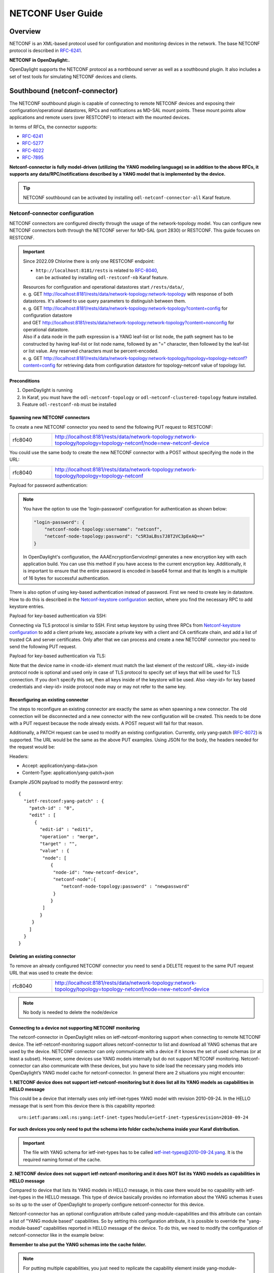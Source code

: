 .. _netconf-user-guide:

.. |ss| raw:: html

   <strike>

.. |se| raw:: html

   </strike>

NETCONF User Guide
==================

Overview
--------

NETCONF is an XML-based protocol used for configuration and monitoring
devices in the network. The base NETCONF protocol is described in
`RFC-6241 <https://www.rfc-editor.org/rfc/rfc6241>`__.

**NETCONF in OpenDaylight:.**

OpenDaylight supports the NETCONF protocol as a northbound server as
well as a southbound plugin. It also includes a set of test tools for
simulating NETCONF devices and clients.

Southbound (netconf-connector)
------------------------------

The NETCONF southbound plugin is capable of connecting to remote NETCONF
devices and exposing their configuration/operational datastores, RPCs
and notifications as MD-SAL mount points. These mount points allow
applications and remote users (over RESTCONF) to interact with the
mounted devices.

In terms of RFCs, the connector supports:

-  `RFC-6241 <https://www.rfc-editor.org/rfc/rfc6241>`__

-  `RFC-5277 <https://www.rfc-editor.org/rfc/rfc5277>`__

-  `RFC-6022 <https://www.rfc-editor.org/rfc/rfc6022>`__

-  `RFC-7895 <https://www.rfc-editor.org/rfc/rfc7895>`__

**Netconf-connector is fully model-driven (utilizing the YANG modeling
language) so in addition to the above RFCs, it supports any
data/RPC/notifications described by a YANG model that is implemented by
the device.**

.. tip::

    NETCONF southbound can be activated by installing
    ``odl-netconf-connector-all`` Karaf feature.

.. _netconf-connector:

Netconf-connector configuration
~~~~~~~~~~~~~~~~~~~~~~~~~~~~~~~

NETCONF connectors are configured directly through the usage of the
network-topology model. You can configure new NETCONF connectors both
through the NETCONF server for MD-SAL (port 2830) or RESTCONF. This guide
focuses on RESTCONF.

.. important::

    Since 2022.09 Chlorine there is only one RESTCONF endpoint:

    - | ``http://localhost:8181/rests`` is related to `RFC-8040 <https://www.rfc-editor.org/rfc/rfc8040>`__,
      | can be activated by installing ``odl-restconf-nb``
       Karaf feature.

    | Resources for configuration and operational datastores start
     ``/rests/data/``,
    | e. g. GET
     http://localhost:8181/rests/data/network-topology:network-topology
     with response of both datastores. It's allowed to use query
     parameters to distinguish between them.
    | e. g. GET
     http://localhost:8181/rests/data/network-topology:network-topology?content=config
     for configuration datastore
    | and GET
     http://localhost:8181/rests/data/network-topology:network-topology?content=nonconfig
     for operational datastore.

    | Also if a data node in the path expression is a YANG leaf-list or list
     node, the path segment has to be constructed by having leaf-list or
     list node name, followed by an "=" character, then followed by the
     leaf-list or list value. Any reserved characters must be
     percent-encoded.
    | e. g. GET
     http://localhost:8181/rests/data/network-topology:network-topology/topology=topology-netconf?content=config
     for retrieving data from configuration datastore for
     topology-netconf value of topology list.

Preconditions
^^^^^^^^^^^^^

1. OpenDaylight is running

2. In Karaf, you must have the ``odl-netconf-topology`` or
   ``odl-netconf-clustered-topology`` feature installed.

3. Feature ``odl-restconf-nb`` must be installed

Spawning new NETCONF connectors
^^^^^^^^^^^^^^^^^^^^^^^^^^^^^^^

To create a new NETCONF connector you need to send the following PUT request
to RESTCONF:

.. list-table::
   :widths: 1 5

   * - rfc8040
     - http://localhost:8181/rests/data/network-topology:network-topology/topology=topology-netconf/node=new-netconf-device

You could use the same body to create the new  NETCONF connector with a POST
without specifying the node in the URL:

.. list-table::
   :widths: 1 5

   * - rfc8040
     - http://localhost:8181/rests/data/network-topology:network-topology/topology=topology-netconf

Payload for password authentication:

.. tabs::

   .. tab:: XML

      **Content-type:** ``application/xml``

      **Accept:** ``application/xml``

      **Authentication:** ``admin:admin``

      .. code-block:: xml

         <node xmlns="urn:TBD:params:xml:ns:yang:network-topology">
           <node-id>new-netconf-device</node-id>
             <netconf-node xmlns="urn:opendaylight:netconf-node-topology">
             <host xmlns="urn:opendaylight:netconf-node-topology">127.0.0.1</host>
             <port xmlns="urn:opendaylight:netconf-node-topology">17830</port>
             <login-password-unencrypted xmlns="urn:opendaylight:netconf-node-topology">
               <username xmlns="urn:opendaylight:netconf-node-topology">admin</username>
               <password xmlns="urn:opendaylight:netconf-node-topology">admin</password>
             </login-password-unencrypted>
             <tcp-only xmlns="urn:opendaylight:netconf-node-topology">false</tcp-only>
             <!-- non-mandatory fields with default values, you can safely remove these if you do not wish to override any of these values-->
             <reconnect-on-changed-schema xmlns="urn:opendaylight:netconf-node-topology">false</reconnect-on-changed-schema>
             <connection-timeout-millis xmlns="urn:opendaylight:netconf-node-topology">20000</connection-timeout-millis>
             <max-connection-attempts xmlns="urn:opendaylight:netconf-node-topology">0</max-connection-attempts>
             <min-backoff-millis xmlns="urn:opendaylight:netconf-node-topology">2000</min-backoff-millis>
             <max-backoff-millis xmlns="urn:opendaylight:netconf-node-topology">1800000</max-backoff-millis>
             <backoff-multiplier xmlns="urn:opendaylight:netconf-node-topology">1.5</backoff-multiplier>
             <!-- keepalive-delay set to 0 turns off keepalives-->
             <keepalive-delay xmlns="urn:opendaylight:netconf-node-topology">120</keepalive-delay>
           </netconf-node>
         </node>

   .. tab:: JSON

      **Content-type:** ``application/json``

      **Accept:** ``application/json``

      **Authentication:** ``admin:admin``

      .. code-block:: json

         {
             "node": [
                 {
                     "node-id": "new-netconf-device",
                     "netconf-node":{
                         "netconf-node-topology:port": 17830,
                         "netconf-node-topology:reconnect-on-changed-schema": false,
                         "netconf-node-topology:connection-timeout-millis": 20000,
                         "netconf-node-topology:tcp-only": false,
                         "netconf-node-topology:max-connection-attempts": 0,
                         "netconf-node-topology:login-password-unencrypted": {
                            "netconf-node-topology:username": "admin",
                            "netconf-node-topology:password": "admin"
                         },
                         "netconf-node-topology:host": "127.0.0.1",
                         "netconf-node-topology:min-backoff-millis": 2000,
                         "netconf-node-topology:max-backoff-millis": 1800000,
                         "netconf-node-topology:backoff-multiplier": 1.5,
                         "netconf-node-topology:keepalive-delay": 120
                     }
                 }
             ]
         }

.. note::

    You have the option to use the 'login-password' configuration for authentication as shown below:

    .. code-block:: json

        "login-password": {
            "netconf-node-topology:username": "netconf",
            "netconf-node-topology:password": "c5R3aLBss7J8T2VC3pEeAQ=="
        }

    In OpenDaylight's configuration, the AAAEncryptionServiceImpl generates a new encryption key with
    each application build. You can use this method if you have access to the current encryption key.
    Additionally, it is important to ensure that the entire password is encoded in base64 format and
    that its length is a multiple of 16 bytes for successful authentication.

There is also option of using key-based authentication instead
of password. First we need to create key in datastore. How to do
this is described in the `Netconf-keystore configuration`_ section,
where you find the necessary RPC to add keystore entries.

Payload for key-based authentication via SSH:

.. tabs::

   .. tab:: XML

      **Content-type:** ``application/xml``

      **Accept:** ``application/xml``

      **Authentication:** ``admin:admin``

      .. code-block:: xml

         <node xmlns="urn:TBD:params:xml:ns:yang:network-topology">
           <node-id>new-netconf-device</node-id>
           <netconf-node xmlns="urn:opendaylight:netconf-node-topology">
             <host xmlns="urn:opendaylight:netconf-node-topology">127.0.0.1</host>
             <port xmlns="urn:opendaylight:netconf-node-topology">17830</port>
             <key-based xmlns="urn:opendaylight:netconf-node-topology">
               <username xmlns="urn:opendaylight:netconf-node-topology">admin</username>
               <key-id xmlns="urn:opendaylight:netconf-node-topology">key-id</password>
             </key-based>
             <tcp-only xmlns="urn:opendaylight:netconf-node-topology">false</tcp-only>
             <!-- non-mandatory fields with default values, you can safely remove these if you do not wish to override any of these values-->
             <reconnect-on-changed-schema xmlns="urn:opendaylight:netconf-node-topology">false</reconnect-on-changed-schema>
             <connection-timeout-millis xmlns="urn:opendaylight:netconf-node-topology">20000</connection-timeout-millis>
             <max-connection-attempts xmlns="urn:opendaylight:netconf-node-topology">0</max-connection-attempts>
             <min-backoff-millis xmlns="urn:opendaylight:netconf-node-topology">2000</min-backoff-millis>
             <max-backoff-millis xmlns="urn:opendaylight:netconf-node-topology">1800000</max-backoff-millis>
             <backoff-multiplier xmlns="urn:opendaylight:netconf-node-topology">1.5</backoff-multiplier>
             <!-- keepalive-delay set to 0 turns off keepalives-->
             <keepalive-delay xmlns="urn:opendaylight:netconf-node-topology">120</keepalive-delay>
           </netconf-node>
         </node>

   .. tab:: JSON

      **Content-type:** ``application/json``

      **Accept:** ``application/json``

      **Authentication:** ``admin:admin``

      .. code-block:: json

         {
             "node": [
                 {
                     "node-id": "new-netconf-device",
                     "netconf-node":{
                         "netconf-node-topology:port": 17830,
                         "netconf-node-topology:reconnect-on-changed-schema": false,
                         "netconf-node-topology:connection-timeout-millis": 20000,
                         "netconf-node-topology:tcp-only": false,
                         "netconf-node-topology:max-connection-attempts": 0,
                         "netconf-node-topology:key-based": {
                            "netconf-node-topology:username": "admin",
                            "netconf-node-topology:key-id": "key-id"
                         },
                         "netconf-node-topology:host": "127.0.0.1",
                         "netconf-node-topology:min-backoff-millis": 2000,
                         "netconf-node-topology:max-backoff-millis": 1800000,
                         "netconf-node-topology:backoff-multiplier": 1.5,
                         "netconf-node-topology:keepalive-delay": 120
                     }
                 }
             ]
         }

Connecting via TLS protocol is similar to SSH. First setup keystore
by using three RPCs from `Netconf-keystore configuration`_
to add a client private key, associate a private key with a client and CA
certificate chain, and add a list of trusted CA and server certificates.
Only after that we can process and create a new NETCONF connector you need
to send the following PUT request.

Payload for key-based authentication via TLS:

.. tabs::

   .. tab:: XML

      **Content-type:** ``application/xml``

      **Accept:** ``application/xml``

      **Authentication:** ``admin:admin``

      .. code-block:: xml

         <node xmlns="urn:TBD:params:xml:ns:yang:network-topology">
           <node-id>new-netconf-device</node-id>
           <netconf-node xmlns="urn:opendaylight:netconf-node-topology">
             <host xmlns="urn:opendaylight:netconf-node-topology">127.0.0.1</host>
             <port xmlns="urn:opendaylight:netconf-node-topology">17830</port>
             <key-based xmlns="urn:opendaylight:netconf-node-topology">
               <username xmlns="urn:opendaylight:netconf-node-topology">admin</username>
               <key-id xmlns="urn:opendaylight:netconf-node-topology">key-id</key-id>
             </key-based>
             <tcp-only xmlns="urn:opendaylight:netconf-node-topology">false</tcp-only>
             <!-- non-mandatory fields with default values, you can safely remove these if you do not wish to override any of these values-->
             <reconnect-on-changed-schema xmlns="urn:opendaylight:netconf-node-topology">false</reconnect-on-changed-schema>
             <connection-timeout-millis xmlns="urn:opendaylight:netconf-node-topology">20000</connection-timeout-millis>
             <max-connection-attempts xmlns="urn:opendaylight:netconf-node-topology">0</max-connection-attempts>
             <min-backoff-millis xmlns="urn:opendaylight:netconf-node-topology">2000</min-backoff-millis>
             <max-backoff-millis xmlns="urn:opendaylight:netconf-node-topology">1800000</max-backoff-millis>
             <backoff-multiplier xmlns="urn:opendaylight:netconf-node-topology">1.5</backoff-multiplier>
             <!-- keepalive-delay set to 0 turns off keepalives-->
             <keepalive-delay xmlns="urn:opendaylight:netconf-node-topology">120</keepalive-delay>
             <protocol xmlns="urn:opendaylight:netconf-node-topology">
               <name xmlns="urn:opendaylight:netconf-node-topology">TLS</name>
               <key-id xmlns="urn:opendaylight:netconf-node-topology">key-id1</key-id>
               <key-id xmlns="urn:opendaylight:netconf-node-topology">key-id2</key-id>
             </protocol>
           </netconf-node>
         </node>

   .. tab:: JSON

      **Content-type:** ``application/json``

      **Accept:** ``application/json``

      **Authentication:** ``admin:admin``

      .. code-block:: json

         {
             "node": [
                 {
                     "node-id": "new-netconf-device",
                     "netconf-node":{
                         "netconf-node-topology:port": 17830,
                         "netconf-node-topology:reconnect-on-changed-schema": false,
                         "netconf-node-topology:connection-timeout-millis": 20000,
                         "netconf-node-topology:tcp-only": false,
                         "netconf-node-topology:max-connection-attempts": 0,
                         "netconf-node-topology:key-based": {
                            "netconf-node-topology:username": "admin",
                            "netconf-node-topology:key-id": "key-id"
                         },
                         "netconf-node-topology:host": "127.0.0.1",
                         "netconf-node-topology:min-backoff-millis": 2000,
                         "netconf-node-topology:max-backoff-millis": 1800000,
                         "netconf-node-topology:backoff-multiplier": 1.5,
                         "netconf-node-topology:keepalive-delay": 120,
                         "protocol": {
                            "name": "TLS",
                            "key-id": ["key-id1", "key-id2"]
                         }
                     }
                 }
             ]
         }


Note that the device name in <node-id> element must match the last
element of the restconf URL. <key-id> inside protocol node is optional and
used only in case of TLS protocol to specify set of keys that will be used
for TLS connection. If you don't specify this set, then all keys inside of
the keystore will be used. Also <key-id> for key based credentials and
<key-id> inside protocol node may or may not refer to the same key.

Reconfiguring an existing connector
^^^^^^^^^^^^^^^^^^^^^^^^^^^^^^^^^^^

The steps to reconfigure an existing connector are exactly the same as
when spawning a new connector. The old connection will be disconnected
and a new connector with the new configuration will be created. This needs
to be done with a PUT request because the node already exists. A POST
request will fail for that reason.

Additionally, a PATCH request can be used to modify an existing
configuration. Currently, only yang-patch (`RFC-8072 <https://www.rfc-editor.org/rfc/rfc8072>`__)
is supported. The URL would be the same as the above PUT examples.
Using JSON for the body, the headers needed for the request would
be:

Headers:

-  Accept: application/yang-data+json

-  Content-Type: application/yang-patch+json

Example JSON payload to modify the password entry:

::

    {
      "ietf-restconf:yang-patch" : {
        "patch-id" : "0",
        "edit" : [
          {
            "edit-id" : "edit1",
            "operation" : "merge",
            "target" : "",
            "value" : {
             "node": [
                {
                 "node-id": "new-netconf-device",
                 "netconf-node":{
                    "netconf-node-topology:password" : "newpassword"
                 }
                }
             ]
            }
         }
        ]
      }
    }

Deleting an existing connector
^^^^^^^^^^^^^^^^^^^^^^^^^^^^^^

To remove an already configured NETCONF connector you need to send a
DELETE request to the same PUT request URL that was used to create the
device:

.. list-table::
   :widths: 1 5

   * - rfc8040
     - http://localhost:8181/rests/data/network-topology:network-topology/topology=topology-netconf/node=new-netconf-device

.. note::

    No body is needed to delete the node/device

Connecting to a device not supporting NETCONF monitoring
^^^^^^^^^^^^^^^^^^^^^^^^^^^^^^^^^^^^^^^^^^^^^^^^^^^^^^^^

The netconf-connector in OpenDaylight relies on ietf-netconf-monitoring
support when connecting to remote NETCONF device. The
ietf-netconf-monitoring support allows netconf-connector to list and
download all YANG schemas that are used by the device. NETCONF connector
can only communicate with a device if it knows the set of used schemas
(or at least a subset). However, some devices use YANG models internally
but do not support NETCONF monitoring. Netconf-connector can also
communicate with these devices, but you have to side load the necessary
yang models into OpenDaylight’s YANG model cache for netconf-connector.
In general there are 2 situations you might encounter:

**1. NETCONF device does not support ietf-netconf-monitoring but it does
list all its YANG models as capabilities in HELLO message**

This could be a device that internally uses only ietf-inet-types YANG
model with revision 2010-09-24. In the HELLO message that is sent from
this device there is this capability reported:

::

    urn:ietf:params:xml:ns:yang:ietf-inet-types?module=ietf-inet-types&revision=2010-09-24

**For such devices you only need to put the schema into folder
cache/schema inside your Karaf distribution.**

.. important::

    The file with YANG schema for ietf-inet-types has to be called
    ietf-inet-types@2010-09-24.yang. It is the required naming format of
    the cache.

**2. NETCONF device does not support ietf-netconf-monitoring and it does
NOT list its YANG models as capabilities in HELLO message**

Compared to device that lists its YANG models in HELLO message, in this
case there would be no capability with ietf-inet-types in the HELLO
message. This type of device basically provides no information about the
YANG schemas it uses so its up to the user of OpenDaylight to properly
configure netconf-connector for this device.

Netconf-connector has an optional configuration attribute called
yang-module-capabilities and this attribute can contain a list of "YANG
module based" capabilities. So by setting this configuration attribute,
it is possible to override the "yang-module-based" capabilities reported
in HELLO message of the device. To do this, we need to modify the
configuration of netconf-connector like in the example below:

.. tabs::

   .. tab:: XML

      **Content-type:** ``application/xml``

      **Accept:** ``application/xml``

      **Authentication:** ``admin:admin``

      .. code-block:: xml

         <node xmlns="urn:TBD:params:xml:ns:yang:network-topology">
           <node-id>r5</node-id>
           <netconf-node xmlns="urn:opendaylight:netconf-node-topology">
             <host xmlns="urn:opendaylight:netconf-node-topology">127.0.0.1</host>
             <port xmlns="urn:opendaylight:netconf-node-topology">8305</port>
             <login-password-unencrypted xmlns="urn:opendaylight:netconf-node-topology">
               <username xmlns="urn:opendaylight:netconf-node-topology">root</username>
               <password xmlns="urn:opendaylight:netconf-node-topology">root</password>
             </login-password-unencrypted>
             <tcp-only xmlns="urn:opendaylight:netconf-node-topology">false</tcp-only>
             <keepalive-delay xmlns="urn:opendaylight:netconf-node-topology">30</keepalive-delay>
             <yang-module-capabilities xmlns="urn:opendaylight:netconf-node-topology">
               <override>true</override>
               <capability xmlns="urn:opendaylight:netconf-node-topology">
                 urn:ietf:params:xml:ns:yang:ietf-inet-types?module=ietf-inet-types&amp;revision=2013-07-15
               </capability>
             </yang-module-capabilities>
           </netconf-node>
         </node>

   .. tab:: JSON

      **Content-type:** ``application/json``

      **Accept:** ``application/json``

      **Authentication:** ``admin:admin``

      .. code-block:: json

         {
             "node": [
                 {
                     "node-id": "device",
                     "netconf-node":{
                         "netconf-node-topology:host": "127.0.0.1",
                         "netconf-node-topology:login-password-unencrypted": {
                            "netconf-node-topology:password": "root",
                            "netconf-node-topology:username": "root"
                         },
                         "netconf-node-topology:yang-module-capabilities": {
                             "override": true,
                             "capability": [
                                 "urn:ietf:params:xml:ns:yang:ietf-inet-types?module=ietf-inet-types&revision=2013-07-15"
                             ]
                         },
                         "netconf-node-topology:port": 8305,
                         "netconf-node-topology:tcp-only": false,
                         "netconf-node-topology:keepalive-delay": 30
                     }
                 }
             ]
         }

**Remember to also put the YANG schemas into the cache folder.**

.. note::

    For putting multiple capabilities, you just need to replicate the
    capability element inside yang-module-capability element.
    Capability element is modeled as a leaf-list. With this
    configuration, we would make the remote device report usage of
    ietf-inet-types in the eyes of netconf-connector.

Connecting to a device supporting only NETCONF 1.0
^^^^^^^^^^^^^^^^^^^^^^^^^^^^^^^^^^^^^^^^^^^^^^^^^^

OpenDaylight is schema-based distribution and heavily depends on YANG
models. However some legacy NETCONF devices are not schema-based and
implement just RFC 4741. This type of device does not utilize YANG
models internally and OpenDaylight does not know how to communicate
with such devices, how to validate data, or what the semantics of data
are.

NETCONF connector can communicate also with these devices, but the
trade-offs are worsened possibilities in utilization of NETCONF
mountpoints. Using RESTCONF with such devices is not supported. Also
communicating with schemaless devices from application code is slightly
different.

To connect to schemaless device, there is a optional configuration option
in netconf-node-topology model called schemaless. You have to set this
option to true.

Clustered NETCONF connector
~~~~~~~~~~~~~~~~~~~~~~~~~~~

To spawn NETCONF connectors that are cluster-aware you need to install
the ``odl-netconf-clustered-topology`` karaf feature.

.. warning::

    The ``odl-netconf-topology`` and ``odl-netconf-clustered-topology``
    features are considered **INCOMPATIBLE**. They both manage the same
    space in the datastore and would issue conflicting writes if
    installed together.

Configuration of clustered NETCONF connectors works the same as the
configuration through the topology model in the previous section.

When a new clustered connector is configured the configuration gets
distributed among the member nodes and a NETCONF connector is spawned on
each node. From these nodes a master is chosen which handles the schema
download from the device and all the communication with the device. You
will be able to read/write to/from the device from all slave nodes due
to the proxy data brokers implemented.

You can use the ``odl-netconf-clustered-topology`` feature in a single
node scenario as well but the code that uses akka will be used, so for a
scenario where only a single node is used, ``odl-netconf-topology``
might be preferred.

Netconf-connector utilization
~~~~~~~~~~~~~~~~~~~~~~~~~~~~~

Once the connector is up and running, users can utilize the new mount
point instance. By using RESTCONF or from their application code. This
chapter deals with using RESTCONF and more information for app
developers can be found in the developers guide or in the official
tutorial application **ncmount** that can be found in the coretutorials
project:

-  https://github.com/opendaylight/coretutorials/tree/master/ncmount

Reading data from the device
^^^^^^^^^^^^^^^^^^^^^^^^^^^^

Just invoke (no body needed):

GET
http://localhost:8181/rests/data/network-topology:network-topology/topology=topology-netconf/node=new-netconf-device/yang-ext:mount?content=nonconfig

This will return the entire content of operation datastore from the
device. To view just the configuration datastore, change **nonconfig**
in this URL to **config**.

Writing configuration data to the device
^^^^^^^^^^^^^^^^^^^^^^^^^^^^^^^^^^^^^^^^

In general, you cannot simply write any data you want to the device. The
data have to conform to the YANG models implemented by the device. In
this example we are adding a new interface-configuration to the mounted
device (assuming the device supports Cisco-IOS-XR-ifmgr-cfg YANG model).
In fact this request comes from the tutorial dedicated to the
**ncmount** tutorial app.

POST
http://localhost:8181/rests/data/network-topology:network-topology/topology=topology-netconf/node=new-netconf-device/yang-ext:mount/Cisco-IOS-XR-ifmgr-cfg:interface-configurations

::

    <interface-configuration xmlns="http://cisco.com/ns/yang/Cisco-IOS-XR-ifmgr-cfg">
        <active>act</active>
        <interface-name>mpls</interface-name>
        <description>Interface description</description>
        <bandwidth>32</bandwidth>
        <link-status></link-status>
    </interface-configuration>

Should return 200 response code with no body.

.. tip::

    This call is transformed into a couple of NETCONF RPCs. Resulting
    NETCONF RPCs that go directly to the device can be found in the
    OpenDaylight logs after invoking ``log:set TRACE
    org.opendaylight.controller.sal.connect.netconf`` in the Karaf
    shell. Seeing the NETCONF RPCs might help with debugging.

This request is very similar to the one where we spawned a new netconf
device. That’s because we used the loopback netconf-connector to write
configuration data into config-subsystem datastore and config-subsystem
picked it up from there.

Invoking custom RPC
^^^^^^^^^^^^^^^^^^^

Devices can implement any additional RPC and as long as it provides YANG
models for it, it can be invoked from OpenDaylight. Following example
shows how to invoke the get-schema RPC (get-schema is quite common among
netconf devices). Invoke:

POST
http://localhost:8181/rests/operations/network-topology:network-topology/topology=topology-netconf/node=new-netconf-device/yang-ext:mount/ietf-netconf-monitoring:get-schema

::

    <input xmlns="urn:ietf:params:xml:ns:yang:ietf-netconf-monitoring">
      <identifier>ietf-yang-types</identifier>
      <version>2013-07-15</version>
    </input>

This call should fetch the source for ietf-yang-types YANG model from
the mounted device.

Receiving Netconf Device Notifications on a http client
^^^^^^^^^^^^^^^^^^^^^^^^^^^^^^^^^^^^^^^^^^^^^^^^^^^^^^^

Devices emit netconf alarms and notifications in certain situations, which can demand
attention from Device Administration. The notifications are received as Netconf messages on an
active Netconf session.

Opendaylight provides the way to stream the device notifications over a http session.

- Step 1: Mount the device (assume node name is test_device)

- Step 2: Wait for the device to be connected.

- Step 3: Create the Subscription for notification on the active session.

 .. code-block::

    POST
    http://localhost:8181/rests/operations/network-topology:network-topology/topology=topology-netconf/node=test_device/yang-ext:mount/notifications:create-subscription
    Content-Type: application/json
    Accept: application/json

 .. code-block:: json

    {
      "input": {
        "stream": "NETCONF"
       }
    }

- Step 4: Create the http Stream for the events.

.. code-block::

    POST
    http://localhost:8181/rests/operations/odl-device-notification:subscribe-device-notification
    Content-Type: application/json
    Accept: application/json

.. code-block:: json

    {
      "input": {
         "path":"/network-topology:network-topology/topology[topology-id='topology-netconf']/node[node-id='test_device']"
      }
    }

The response contains the stream name for reading the notifications.

.. code-block:: json

    {
       "odl-device-notification:output": {
            "stream-name": "urn:uuid:91e630ec-1324-4f57-bae3-0925b6d11ffd"
        }
    }

- Step 5: To receive notifications send GET request to url as follows:

.. code-block::

    http://localhost:8181/rests/streams/{encoding}/{stream-name}

{stream-name} - being **stream-name** received in previous step

{encoding} - being desired encoding to be received, either "xml" or "json"

The request for xml encoding and **stream-name** from previous example would look like this:

.. code-block::

    GET
    http://localhost:8181/rests/streams/xml/urn:uuid:91e630ec-1324-4f57-bae3-0925b6d11ffd
    Accept: text/event-stream


.. code-block:: xml

    : ping

    : ping

    : ping

    : ping

    : ping

    data: <notification xmlns="urn:ietf:params:xml:ns:netconf:notification:1.0"><eventTime>2022-06-17T07:01:08.60228Z</eventTime><netconf-session-start xmlns="urn:ietf:params:xml:ns:yang:ietf-netconf-notifications"><username>root</username><source-host>127.0.0.1</source-host><session-id>2</session-id></netconf-session-start></notification>

    data: <notification xmlns="urn:ietf:params:xml:ns:netconf:notification:1.0"><eventTime>2022-06-17T07:01:12.458258Z</eventTime><netconf-session-end xmlns="urn:ietf:params:xml:ns:yang:ietf-netconf-notifications"><username>root</username><source-host>127.0.0.1</source-host><termination-reason>closed</termination-reason><session-id>2</session-id></netconf-session-end></notification>

Change event notification subscription tutorial
-----------------------------------------------

Subscribing to data change notifications makes it possible to obtain
notifications about data manipulation (insert, change, delete) which are
done on any specified **path** of any specified **datastore** with
specific **scope**. In following examples *{odlAddress}* is address of
server where ODL is running and *{odlPort}* is port on which
OpenDaylight is running. OpenDaylight offers Server-Sent Events (SSE) method for receiving notifications.

SSE notifications subscription process
~~~~~~~~~~~~~~~~~~~~~~~~~~~~~~~~~~~~~~

In this section we will learn what steps need to be taken in order to
successfully subscribe to data change event notifications.

Create stream
^^^^^^^^^^^^^

In order to use event notifications you first need to call RPC that
creates notification stream that you can later listen to. You need to
provide three parameters to this RPC:

-  **path**: data store path that you plan to listen to. You can
   register listener on containers, lists and leaves.

-  **datastore**: data store type. *OPERATIONAL* or *CONFIGURATION*.

-  **scope**: Represents scope of data change. Possible options are:

   -  BASE: only changes directly to the data tree node specified in the
      path will be reported

   -  ONE: changes to the node and to direct child nodes will be
      reported

   -  SUBTREE: changes anywhere in the subtree starting at the node will
      be reported

The RPC to create the stream can be invoked via RESTCONF like this:

::

    OPERATION: POST
    URI:  http://{odlAddress}:{odlPort}/rests/operations/sal-remote:create-data-change-event-subscription
    HEADER: Content-Type=application/json
            Accept=application/json

.. code-block:: json

       {
           "input": {
               "path": "/toaster:toaster/toaster:toasterStatus",
               "sal-remote-augment:datastore": "OPERATIONAL",
               "sal-remote-augment:scope": "ONE"
           }
       }

The response should look something like this:

.. code-block:: json

    {
        "sal-remote:output": {
            "stream-name": "urn:uuid:b3db417c-0305-473d-b6c8-2da01c543171"
        }
    }

**stream-name** is important because you will need to use it when you
subscribe to the stream in the next step.

.. note::

    Internally, this will create a new listener for *stream-name* if it
    did not already exist.

Subscribe to stream
^^^^^^^^^^^^^^^^^^^

In order to subscribe to stream and obtain SSE location you need
to call *GET* on your stream path. The URI should generally be
`http://{odlAddress}:{odlPort}/rests/data/ietf-restconf-monitoring:restconf-state/streams/stream={streamName}`,
where *{streamName}* is the *stream-name* parameter contained in
response from *create-data-change-event-subscription* RPC from the
previous step.

::

   OPERATION: GET
   URI: http://{odlAddress}:{odlPort}/rests/data/ietf-restconf-monitoring:restconf-state/streams/stream=urn:uuid:b3db417c-0305-473d-b6c8-2da01c543171

The response should look something like this:

.. code-block:: json

    {
        "ietf-restconf-monitoring:stream": [
            {
                "name": "urn:uuid:b3db417c-0305-473d-b6c8-2da01c543171",
                "access": [
                    {
                        "encoding": "json",
                        "location": "http://127.0.0.1:8181/rests/streams/json/urn:uuid:b3db417c-0305-473d-b6c8-2da01c543171"
                    },
                    {
                        "encoding": "xml",
                        "location": "http://127.0.0.1:8181/rests/streams/xml/urn:uuid:b3db417c-0305-473d-b6c8-2da01c543171"
                    }
                ],
                "description": "Events occuring in OPERATIONAL datastore under /toaster:toaster/toasterStatus"
            }
        ]
    }

.. note::

    During this phase there is an internal check for to see if a
    listener for the *stream-name* from the URI exists. If not,
    new listener is registered with the DOM data broker.

Receive notifications
^^^^^^^^^^^^^^^^^^^^^

Once you got SSE location you can now connect to it and
start receiving data change events. You can choose which encoding to use.
The request should look something like this:

::

    curl -v -X GET  http://localhost:8181/rests/streams/json/urn:uuid:b3db417c-0305-473d-b6c8-2da01c543171  -H "Content-Type: text/event-stream" -H "Authorization: Basic YWRtaW46YWRtaW4="

The subscription call may be modified with the following query parameters defined in the RESTCONF RFC:

-  `filter <https://www.rfc-editor.org/rfc/rfc8040#section-4.8.4>`__

-  `start-time <https://www.rfc-editor.org/rfc/rfc8040#section-4.8.7>`__

-  `end-time <https://www.rfc-editor.org/rfc/rfc8040#section-4.8.8>`__

In addition, the following ODL extension query parameter is supported:

:odl-leaf-nodes-only:
  If this parameter is set to "true", create and update notifications will only
  contain the leaf nodes modified instead of the entire subscription subtree.
  This can help in reducing the size of the notifications.

:odl-skip-notification-data:
  If this parameter is set to "true", create and update notifications will only
  contain modified leaf nodes without data.
  This can help in reducing the size of the notifications.

Subscription to YANG Notifications tutorial
-------------------------------------------

OpenDaylight's NETCONF implementation enables dynamic subscription management to receive notifications
about specific events or changes in the data tree. `RFC 8639 <https://www.rfc-editor.org/rfc/rfc8639>`__ provides
a standardized method for establishing, modifying, and terminating these subscriptions,
ensuring interoperability between different NETCONF clients and servers.

Establishing a Subscription
~~~~~~~~~~~~~~~~~~~~~~~~~~~

To establish a new subscription, use the establish-subscription RPC as defined
in `RFC-8650 <https://www.rfc-editor.org/rfc/rfc8650#section-a.1.1-1>`__.

POST request to:

.. code-block::

    http://localhost:8182/restconf/operations/ietf-subscribed-notifications:establish-subscription

.. tabs::

   .. tab:: XML

      **Content-type:** ``application/xml``

      **Accept:** ``application/xml``

      **Authentication:** ``admin:admin``

      .. code-block:: xml

          <input xmlns="urn:ietf:params:xml:ns:yang:ietf-subscribed-notifications">
            <stream>NETCONF</stream>
            <encoding>xml</encoding>
            <stream-subtree-filter></ietf-vrrp:vrrp-protocol-error-event></stream-subtree-filter>
          </input>

   .. tab:: JSON

       **Content-type:** ``application/json``

       **Accept:** ``application/json``

       **Authentication:** ``admin:admin``

       .. code-block:: json

           {
              "ietf-subscribed-notifications:input": {
                  "stream": "NETCONF",
                  "encoding": "json",
                  "stream-subtree-filter": {
                      "/ietf-vrrp:vrrp-protocol-error-event" : {}
                  },
              }
           }

Upon successful establishment, the server returns a subscription ID:

.. code-block:: json

    {
      "output": {
        "subscription-id": "2147483648"
      }
    }

Listening to Notifications
~~~~~~~~~~~~~~~~~~~~~~~~~~

Once a subscription is established, you can start listening to the stream of notifications.
To listen to the notifications for an established subscription, use the following RESTCONF URL format:

.. code-block::

    GET
    http://localhost:8182/restconf/subscriptions/{subscription-id}
    Accept: text/event-stream

Replace {subscription-id} with the ID returned in the establish-subscription RPC response.

Modifying a Subscription
~~~~~~~~~~~~~~~~~~~~~~~~

Modify an existing subscription to adjust parameters such as filtering XPath or encoding.

Use the modify-subscription RPC to change parameters on an active subscription:

POST request to:

.. code-block::

    http://localhost:8182/restconf/operations/ietf-subscribed-notifications:modify-subscription

.. tabs::

   .. tab:: XML

      **Content-type:** ``application/xml``

      **Accept:** ``application/xml``

      **Authentication:** ``admin:admin``

      .. code-block:: xml

          <input xmlns="urn:ietf:params:xml:ns:yang:ietf-subscribed-notifications">
            <subscription-id>2147483648</subscription-id>
            <stream-subtree-filter></ietf-vrrp:vrrp-protocol-error-event></stream-subtree-filter>
            <encoding>json</encoding>
          </input>

   .. tab:: JSON

       **Content-type:** ``application/json``

       **Accept:** ``application/json``

       **Authentication:** ``admin:admin``

       .. code-block:: json

           {
               "input": {
                 "subscription-id": "2147483648",
                 "stream-subtree-filter": {
                     "/ietf-vrrp:vrrp-protocol-error-event" : {}
                 },
                 "encoding": "xml"
               }
           }

Terminating a Subscription
~~~~~~~~~~~~~~~~~~~~~~~~~~
To terminate a subscription, you can either delete it (delete-subscription) or forcibly kill it (kill-subscription).

Using delete-subscription
^^^^^^^^^^^^^^^^^^^^^^^^^

This RPC allows a subscriber to delete a subscription that was previously created by the same subscriber who used the
'establish-subscription' RPC.

POST request to:

.. code-block::

    http://localhost:8182/restconf/operations/ietf-subscribed-notifications:modify-subscription

.. tabs::

   .. tab:: XML

      **Content-type:** ``application/xml``

      **Accept:** ``application/xml``

      **Authentication:** ``admin:admin``

      .. code-block:: xml

          <input xmlns="urn:ietf:params:xml:ns:yang:ietf-subscribed-notifications">
            <subscription-id>2147483648</subscription-id>
          </input>

   .. tab:: JSON

       **Content-type:** ``application/json``

       **Accept:** ``application/json``

       **Authentication:** ``admin:admin``

       .. code-block:: json

           {
               "input": {
                 "subscription-id": "2147483648"
               }
           }

Using kill-subscription
^^^^^^^^^^^^^^^^^^^^^^^

The kill-subscription RPC forcibly removes a subscription, which is useful if
the subscription encounters persistent issues.

POST request to:

.. code-block::

    http://localhost:8182/restconf/operations/ietf-subscribed-notifications:kill-subscription

.. tabs::

   .. tab:: XML

      **Content-type:** ``application/xml``

      **Accept:** ``application/xml``

      **Authentication:** ``admin:admin``

      .. code-block:: xml

          <input xmlns="urn:ietf:params:xml:ns:yang:ietf-subscribed-notifications">
            <subscription-id>2147483648</subscription-id>
          </input>

   .. tab:: JSON

       **Content-type:** ``application/json``

       **Accept:** ``application/json``

       **Authentication:** ``admin:admin``

       .. code-block:: json

           {
               "input": {
                 "subscription-id": "2147483648"
               }
           }

Netconf-keystore configuration
------------------------------

To configure the netconf-keystore, you need to send three RPCs
to add a client private key, associate a private key with a client and CA
certificate chain, and add a list of trusted CA and server certificates.

.. note::

    The netconf-keystore is a feature that is not enabled by default.
    To enable it, you need to install the ``odl-netconf-keystore`` feature.
    If you have already installed the ``odl-netconf-topology`` feature to connect
    to a device, you do not need to install the ``odl-netconf-keystore`` feature.

*Adding a client private key credential to the netconf-keystore*

.. code-block::

    POST HTTP/1.1
    /rests/operations/netconf-keystore:add-keystore-entry
    Content-Type: application/json
    Accept: application/json

.. code-block:: json

  {
    "input": {
      "key-credential": [
        {
          "key-id": "example-client-key-id",
          "private-key": "PEM-format-private-key",
          "passphrase": "passphrase"
        }
      ]
    }
  }

*Associate a private key with a client and CA certificates chain*

.. code-block::

    POST HTTP/1.1
    /rests/operations/netconf-keystore:add-private-key
    Content-Type: application/json
    Accept: application/json

.. code-block:: json

  {
    "input": {
      "private-key": [
        {
          "name": "example-client-key-id",
          "data": "key-data",
          "certificate-chain": [
            "certificate-data"
          ]
        }
      ]
    }
  }

*Add a list of trusted CA and server certificates*

.. code-block::

    POST HTTP/1.1
    /rests/operations/netconf-keystore:add-trusted-certificate
    Content-Type: application/json
    Accept: application/json

.. code-block:: json

  {
    "input": {
      "trusted-certificate": [
        {
          "name": "example-ca-certificate",
          "certificate": "ca-certificate-data"
        },
        {
          "name": "example-server-certificate",
          "certificate": "server-certificate-data"
        }
      ]
    }
  }

.. note::

    All keys and certificates must be in PEM format with valid data,
    which means that the data must be base64 encoded and wrapped in the
    appropriate PEM header and footer.

    Example of PEM format:

    .. code-block::

        -----BEGIN CERTIFICATE-----
        Base64–encoded certificate
        -----END CERTIFICATE-----

Netconf-connector + Netopeer
~~~~~~~~~~~~~~~~~~~~~~~~~~~~

`Netopeer <https://github.com/cesnet/netopeer>`__ (an open-source
NETCONF server) can be used for testing/exploring NETCONF southbound in
OpenDaylight.

Netopeer installation
^^^^^^^^^^^^^^^^^^^^^

A `Docker <https://www.docker.com/>`__ container with netopeer will be
used in this guide. To install Docker and start the `netopeer
image <https://hub.docker.com/r/sysrepo/sysrepo-netopeer2>`__ perform
following steps:

1. Install docker https://docs.docker.com/get-started/

2. Start the netopeer image:

   ::

       docker run -it --name sysrepo -p 830:830 --rm sysrepo/sysrepo-netopeer2:latest

3. Verify netopeer is running by invoking (netopeer should send its
   HELLO message right away:

   ::

       ssh root@localhost -p 830 -s netconf
       (password root)

Mounting netopeer NETCONF server
^^^^^^^^^^^^^^^^^^^^^^^^^^^^^^^^

Preconditions:

-  OpenDaylight is started with features ``odl-restconf-all`` and
   ``odl-netconf-connector-all``.

-  Netopeer is up and running in docker

Now just follow the section: `Spawning new NETCONF connectors`_ for
password authentication.
In the payload change the:

-  name, e.g., to netopeer

-  username/password to your system credentials

-  ip to localhost

-  port to 830.

After netopeer is mounted successfully, its configuration can be read
using RESTCONF by invoking:

GET
http://localhost:8181/rests/data/network-topology:network-topology/topology=topology-netconf/node=netopeer/yang-ext:mount?content:config

Mounting netopeer NETCONF server using key-based authentication SSH
^^^^^^^^^^^^^^^^^^^^^^^^^^^^^^^^^^^^^^^^^^^^^^^^^^^^^^^^^^^^^^^^^^^

1. Install docker https://docs.docker.com/get-started/

2. Create RSA key pair - it will be user for connection.

3. Start the netopeer image(this command will also copy you pub key
   into docker container):

   ::

       docker run -dt -p 830:830 -v {path-to-pub-key}:/home/{netopeer-username}/.ssh/authorized_keys sysrepo/sysrepo-netopeer2:latest netopeer2-server -d -v 2

4. Verify netopeer is running by invoking (netopeer should send its
   HELLO message right away:

   ::

       ssh root@localhost -p 830 -s netconf
       (password root)

Now just follow the section: `Spawning new NETCONF connectors`_ for
key-based authentication(SSH) to create device.
In the payload change the:

-  name, e.g., to netopeer

-  username/password to your system credentials

-  ip to localhost

-  port to 830.

After netopeer is mounted successfully, its configuration can be read
using RESTCONF by invoking:

GET
http://localhost:8181/rests/data/network-topology:network-topology/topology=topology-netconf/node=netopeer/yang-ext:mount?content:config

Mounting netopeer NETCONF server using key-based authentication TLS
^^^^^^^^^^^^^^^^^^^^^^^^^^^^^^^^^^^^^^^^^^^^^^^^^^^^^^^^^^^^^^^^^^^

1. Install docker https://docs.docker.com/get-started/

2. Run netopeer2

   ::

       docker pull sysrepo/sysrepo-netopeer2
       docker run -it --name sysrepo -p 830:830 -p 6513:6513 --rm sysrepo/sysrepo-netopeer2:latest

3. Enable TLS communication on server netopeer2

   ::

       ssh root@localhost -p 830 -s netconf
       (type password root)

   After successful connecting to netopeer2 setup your
   TLS configuration xml
   (See: https://github.com/CESNET/netopeer2/tree/master/example_configuration).

4. Run ODL:

-  :~/netconf/karaf/target/assembly/bin$ ./karaf

-  feature:install odl-netconf-topology odl-restconf-nb

5. Set up ODL netconf keystore

   To setup keystore is needed to send three RPCs from
   `Netconf-keystore configuration`_ section
   to add a client private key, associate a private key with a client and CA
   certificates chain and add a list of trusted CA and server certificates.

Now just follow the section: `Spawning new NETCONF connectors`_ for
key-based authentication(TLS) to create device.
In the payload change the:

-  name, e.g., to netopeer

-  username/password to your system credentials

-  ip to localhost

-  port to 6513.

After netopeer is mounted successfully, its configuration can be read
using RESTCONF by invoking:

GET
http://localhost:8181/rests/data/network-topology:network-topology/topology=topology-netconf/node=netopeer/yang-ext:mount?content:config

Northbound (NETCONF servers)
----------------------------

OpenDaylight provides 2 types of NETCONF servers:

-  **NETCONF server for config-subsystem (listening by default on port
   1830)**

   -  Serves as a default interface for config-subsystem and allows
      users to spawn/reconfigure/destroy modules (or applications) in
      OpenDaylight

-  **NETCONF server for MD-SAL (listening by default on port 2830)**

   -  Serves as an alternative interface for MD-SAL (besides RESTCONF)
      and allows users to read/write data from MD-SAL’s datastore and to
      invoke its rpcs (NETCONF notifications are not available in the
      Boron release of OpenDaylight)

.. note::

    The reason for having 2 NETCONF servers is that config-subsystem and
    MD-SAL are 2 different components of OpenDaylight and require
    different approaches for NETCONF message handling and data
    translation. These 2 components will probably merge in the future.

.. note::

    Since Nitrogen release, there has been performance regression in NETCONF
    servers accepting SSH connections. While opening a connection takes
    less than 10 seconds on Carbon, on Nitrogen time can increase up to
    60 seconds. Please see https://jira.opendaylight.org/browse/ODLPARENT-112

NETCONF server for config-subsystem
~~~~~~~~~~~~~~~~~~~~~~~~~~~~~~~~~~~

This NETCONF server is the primary interface for config-subsystem. It
allows the users to interact with config-subsystem in a standardized
NETCONF manner.

In terms of RFCs, these are supported:

-  `RFC-6241 <https://www.rfc-editor.org/rfc/rfc6241>`__

-  `RFC-5277 <https://www.rfc-editor.org/rfc/rfc5277>`__

-  `RFC-6470 <https://www.rfc-editor.org/rfc/rfc6470>`__

   -  (partially, only the schema-change notification is available in
      Boron release)

-  `RFC-6022 <https://www.rfc-editor.org/rfc/rfc6022>`__

For regular users it is recommended to use RESTCONF + the
controller-config loopback mountpoint instead of using pure NETCONF. How
to do that is specific for each component/module/application in
OpenDaylight and can be found in their dedicated user guides.

NETCONF server for MD-SAL
~~~~~~~~~~~~~~~~~~~~~~~~~

This NETCONF server is just a generic interface to MD-SAL in
OpenDaylight. It uses the standard MD-SAL APIs and serves as an
alternative to RESTCONF. It is fully model-driven and supports any data
and rpcs that are supported by MD-SAL.

In terms of RFCs, these are supported:

-  `RFC-6241 <https://www.rfc-editor.org/rfc/rfc6241>`__

-  `RFC-6022 <https://www.rfc-editor.org/rfc/rfc6022>`__

-  `RFC-7895 <https://www.rfc-editor.org/rfc/rfc7895>`__

Notifications over NETCONF are not supported in the Boron release.

.. tip::

    Install NETCONF northbound for MD-SAL by installing feature:
    ``odl-netconf-mdsal`` in karaf. Default binding port is **2830**.

Configuration
^^^^^^^^^^^^^

The default configuration can be found in file: *08-netconf-mdsal.xml*.
The file contains the configuration for all necessary dependencies and a
single SSH endpoint starting on port 2830. There is also a (by default
disabled) TCP endpoint. It is possible to start multiple endpoints at
the same time either in the initial configuration file or while
OpenDaylight is running.

The credentials for SSH endpoint can also be configured here, the
defaults are admin/admin. Credentials in the SSH endpoint are not yet
managed by the centralized AAA component and have to be configured
separately.

Verifying MD-SAL’s NETCONF server
^^^^^^^^^^^^^^^^^^^^^^^^^^^^^^^^^

After the NETCONF server is available it can be examined by a command
line ssh tool:

::

    ssh admin@localhost -p 2830 -s netconf

The server will respond by sending its HELLO message and can be used as
a regular NETCONF server from then on.

Mounting the MD-SAL’s NETCONF server
^^^^^^^^^^^^^^^^^^^^^^^^^^^^^^^^^^^^

To perform this operation, just spawn a new netconf-connector as
described in `Spawning new NETCONF connectors`_. Just change the ip to
"127.0.0.1" port to "2830" and its name to "controller-mdsal".

Now the MD-SAL’s datastore can be read over RESTCONF via NETCONF by
invoking:

GET
http://localhost:8181/rests/data/network-topology:network-topology/topology=topology-netconf/node=controller-mdsal/yang-ext:mount?content:nonconfig

.. note::

    This might not seem very useful, since MD-SAL can be accessed
    directly from RESTCONF or from Application code, but the same method
    can be used to mount and control other OpenDaylight instances by the
    "master OpenDaylight".

NETCONF stress/performance measuring tool
~~~~~~~~~~~~~~~~~~~~~~~~~~~~~~~~~~~~~~~~~

This is basically a NETCONF client that puts NETCONF servers under heavy
load of NETCONF RPCs and measures the time until a configurable amount
of them is processed.

RESTCONF stress-performance measuring tool
~~~~~~~~~~~~~~~~~~~~~~~~~~~~~~~~~~~~~~~~~~

Very similar to NETCONF stress tool with the difference of using
RESTCONF protocol instead of NETCONF.

YANGLIB remote repository
-------------------------

There are scenarios in NETCONF deployment, that require for a centralized
YANG models repository. YANGLIB plugin provides such remote repository.

To start this plugin, you have to install odl-yanglib feature. Then you
have to configure YANGLIB either through RESTCONF or NETCONF. We will
show how to configure YANGLIB through RESTCONF.

YANGLIB configuration
~~~~~~~~~~~~~~~~~~~~~
YANGLIB configuration works through OSGi Configuration Admin interface, in the
``org.opendaylight.netconf.yanglib`` configuration PID. There are three tuneables you can
set:

* ``cache-folder``, which defaults to ``cache/schema``
* ``binding-address``, which defaults to ``localhost``
* ``binding-port``, which defaults to ``8181``

In order to change these settings, you can either modify the corresponding configuration
file, ``etc/org.opendaylight.netconf.yanglib.cfg``, for example:

::

    cache-folder = cache/newSchema
    binding-address = localhost
    binding-port = 8181

Or use Karaf CLI:

::

    opendaylight-user@root>config:edit org.opendaylight.netconf.yanglib
    opendaylight-user@root>config:property-set cache-folder cache/newSchema
    opendaylight-user@root>config:property-set binding-address localhost
    opendaylight-user@root>config:property-set binding-port 8181
    opendaylight-user@root>config:update

This YANGLIB takes all YANG sources from the configured sources folder and
for each generates URL in form:

::

    http://localhost:8181/yanglib/schemas/{modelName}/{revision}

On this URL will be hosted YANG source for particular module.

YANGLIB instance also writes this URL along with source identifier to
ietf-netconf-yang-library/modules-state/module list.

Netconf-connector with YANG library as fallback
~~~~~~~~~~~~~~~~~~~~~~~~~~~~~~~~~~~~~~~~~~~~~~~

There is an optional configuration in netconf-connector called
yang-library. You can specify YANG library to be plugged as additional
source provider into the mount's schema repository. Since YANGLIB
plugin is advertising provided modules through yang-library model, we
can use it in mount point's configuration as YANG library.  To do this,
we need to modify the configuration of netconf-connector by adding this
XML

::

    <yang-library xmlns="urn:opendaylight:netconf-node-topology">
      <yang-library-url xmlns="urn:opendaylight:netconf-node-topology">http://localhost:8181/rests/data/ietf-yang-library:modules-state</yang-library-url>
      <username xmlns="urn:opendaylight:netconf-node-topology">admin</username>
      <password xmlns="urn:opendaylight:netconf-node-topology">admin</password>
    </yang-library>

This will register YANGLIB provided sources as a fallback schemas for
particular mount point.

Restconf northbound configuration
~~~~~~~~~~~~~~~~~~~~~~~~~~~~~~~~~
Restconf-nb configuration works through OSGi Configuration Admin interface, in the
``org.opendaylight.restconf.nb.rfc8040`` configuration PID. There are seven tuneables you can set:

* ``pretty-print``, which defaults to ``false``
* ``data-missing-is-404``, which defaults to ``false``
* ``maximum-fragment-length``, which defaults to ``0``
* ``heartbeat-interval``, which defaults to ``10000``
* ``restconf``, which defaults to ``rests``
* ``ping-executor-name-prefix``, which defaults to ``ping-executor``
* ``max-thread-count``, which defaults to ``1``

Netty endpoint related settings are also configurable:

* ``host-name``, which defaults to ``localhost``
* ``bind-address``, which defaults to ``0.0.0.0``
* ``bind-port``, which defaults to ``8182``
* ``group-name``, which defaults to ``restconf-server``
* ``group-threads``, which defaults to ``0``
* ``default-encoding``, which defaults to ``json``

Netty Tls transport configuration. Both certificate and private key are required in order to enable.

* ``tls-certificate``
* ``tls-private-key``


*pretty-print* — Control the default value of the odl-pretty-print query parameter.

*data-missing-is-404* — Control the HTTP status code reporting of conditions corresponding to "data-missing".
When this is set to true, the server will violate RFC8040 and report "404" instead of "409".

*maximum-fragment-length* — Maximum SSE fragment length in number of Unicode code units (characters)
(exceeded message length leads to fragmentation of messages)

*heartbeat-interval* — Interval in milliseconds between sending of ping control frames.

*restconf* — The value of RFC8040 restconf URI template, pointing to the root resource. Must not end with '/'.

*ping-executor-name-prefix* — Name of thread group Ping Executor will be run with.

*max-thread-count* — Number of threads Ping Executor will be run with.

*host-name* — The hostname to be used for URLs constructed on server side.

*bind-address* — The address to bind to.

*bind-port* — The port to bind to.

*group-name* — Thread name prefix to be used by Netty's thread executor.

*group-threads* — Netty's thread limit. 0 means no limits.

*default-encoding* — Default encoding for outgoing messages. Expected values are 'xml' or 'json' (without quotes).

*tls-certificate* — Path to the X509 certificate file in PEM format.

*tls-private-key* — Path to the private key file in PEM format.

In order to change these settings, you can either modify the corresponding configuration
file, ``org.opendaylight.restconf.nb.rfc8040.cfg``, for example:

::

    pretty-print=false
    data-missing-is-404=false
    maximum-fragment-length=0
    heartbeat-interval=10000
    restconf=rests
    ping-executor-name-prefix=ping-executor
    max-thread-count=1
    host-name=localhost
    bind-address=0.0.0.0
    bind-port=8182
    group-name=restconf-server
    group-threads=0
    default-encoding=json
    tls-certificate=etc/tls/cert.pem
    tls-private-key=etc/tls/key.pem

Or use Karaf CLI:

::

    opendaylight-user@root>config:edit org.opendaylight.restconf.nb.rfc8040
    opendaylight-user@root>config:property-set maximum-fragment_length 0
    opendaylight-user@root>config:property-set heartbeat-interval 10000
    opendaylight-user@root>config:property-set ping-executor-name-prefix "ping-executor"
    opendaylight-user@root>config:property-set max-thread-count 1
    opendaylight-user@root>config:property-set restconf "rests"
    opendaylight-user@root>config:property-set host-name "localhost"
    opendaylight-user@root>config:property-set bind-address "0.0.0.0"
    opendaylight-user@root>config:property-set bind-port 8182
    opendaylight-user@root>config:property-set group-name "restconf-server"
    opendaylight-user@root>config:property-set group-threads 0
    opendaylight-user@root>config:property-set default-encoding "json"
    opendaylight-user@root>config:property-set tls-certificate "etc/tls/cert.pem"
    opendaylight-user@root>config:property-set tls-private-key "etc/tls/key.pem"
    opendaylight-user@root>config:update

NETCONF Call Home
-----------------

Call Home Installation
~~~~~~~~~~~~~~~~~~~~~~

ODL Call-Home server is installed in Karaf by installing karaf feature
``odl-netconf-callhome-ssh``. RESTCONF feature is recommended for
configuring Call Home & testing its functionality.

::

  feature:install odl-netconf-callhome-ssh


.. note::

    In order to test Call Home functionality we recommend Netopeer or
    Netopeer2. See `Netopeer Call Home <https://github.com/CESNET/netopeer/wiki/CallHome>`__
    or `Netopeer2 <https://github.com/CESNET/netopeer2>`__ to learn how to
    enable call-home on Netopeer.

Northbound Call-Home API
~~~~~~~~~~~~~~~~~~~~~~~~

The northbound Call Home API is used for administering the Call-Home Server. The
following describes this configuration.

Global Configuration
^^^^^^^^^^^^^^^^^^^^

.. important::
  The global configuration is not a part of the `RFC 8071
  <https://www.rfc-editor.org/rfc/rfc8071>`__ and, therefore, subject to change.

Configuring global credentials
''''''''''''''''''''''''''''''

The ODL Call-Home server allows user to configure global credentials, which will be
used for devices connecting over SSH transport protocol that do not have
device-specific credentials configured.

This is done by creating
``/odl-netconf-callhome-server:netconf-callhome-server/global/credentials``
with username and passwords specified.

*Configuring global username & passwords to try*

.. code-block::

    PUT HTTP/1.1
    /rests/data/odl-netconf-callhome-server:netconf-callhome-server/global/credentials
    Content-Type: application/json
    Accept: application/json

.. code-block:: json

    {
      "credentials":
      {
        "username": "example",
        "passwords": [ "first-password-to-try", "second-password-to-try" ]
      }
    }

Configuring to accept any ssh server key using global credentials
'''''''''''''''''''''''''''''''''''''''''''''''''''''''''''''''''

By default Netconf Call-Home Server accepts only incoming connections
from allowed devices
``/odl-netconf-callhome-server:netconf-callhome-server/allowed-devices``,
if user desires to allow all incoming connections, it is possible to set
``accept-all-ssh-keys`` to ``true`` in
``/odl-netconf-callhome-server:netconf-callhome-server/global``.

The name of these devices in ``netconf-topology`` will be in format
``ip-address:port``. For naming devices see Device-Specific
Configuration.

*Allowing unknown devices to connect*

This is a debug feature and should not be used in production. Besides being an obvious
security issue, this also causes the Call-Home Server to drastically increase its output
to the log.

.. code-block::

    PUT HTTP/1.1
    /rests/data/odl-netconf-callhome-server:netconf-callhome-server/global/accept-all-ssh-keys
    Content-Type: application/json
    Accept: application/json

.. code-block:: json

    {
        "accept-all-ssh-keys": "true"
    }

Device-Specific Configuration
^^^^^^^^^^^^^^^^^^^^^^^^^^^^^

Netconf Call Home server supports both of the secure transports used
by the Network Configuration Protocol (NETCONF) - Secure Shell (SSH),
and Transport Layer Security (TLS).

Configure device to connect over SSH protocol
^^^^^^^^^^^^^^^^^^^^^^^^^^^^^^^^^^^^^^^^^^^^^

Netconf Call Home Server uses device provided SSH server key (host key)
to identify device. The pairing of name and server key is configured in
``/odl-netconf-callhome-server:netconf-callhome-server/allowed-devices``.
This list is colloquially called a allowlist.

If the Call-Home Server finds the SSH host key in the allowlist, it continues
to negotiate a NETCONF connection over an SSH session. If the SSH host key is
not found, the connection between the Call Home server and the device is dropped
immediately. In either case, the device that connects to the Call home server
leaves a record of its presence in the operational store.

Configuring Device with Device-specific Credentials
'''''''''''''''''''''''''''''''''''''''''''''''''''

Adding specific device to the allowed list is done by creating
``/odl-netconf-callhome-server:netconf-callhome-server/allowed-devices/device={device}``
with device-id and connection parameters inside the ssh-client-params container.

*Configuring Device with Credentials*

.. code-block::

    PUT HTTP/1.1
    /rests/data/odl-netconf-callhome-server:netconf-callhome-server/allowed-devices/device=example
    Content-Type: application/json
    Accept: application/json

.. code-block:: json

    {
      "device": {
        "unique-id": "example",
        "ssh-client-params": {
          "credentials": {
            "username": "example",
            "passwords": [ "password" ]
          },
          "host-key": "AAAAB3NzaC1yc2EAAAADAQABAAABAQDHoH1jMjltOJnCt999uaSfc48ySutaD3ISJ9fSECe1Spdq9o9mxj0kBTTTq+2V8hPspuW75DNgN+V/rgJeoUewWwCAasRx9X4eTcRrJrwOQKzb5Fk+UKgQmenZ5uhLAefi2qXX/agFCtZi99vw+jHXZStfHm9TZCAf2zi+HIBzoVksSNJD0VvPo66EAvLn5qKWQD4AdpQQbKqXRf5/W8diPySbYdvOP2/7HFhDukW8yV/7ZtcywFUIu3gdXsrzwMnTqnATSLPPuckoi0V2jd8dQvEcu1DY+rRqmqu0tEkFBurlRZDf1yhNzq5xWY3OXcjgDGN+RxwuWQK3cRimcosH"
        }
      }
    }

Configuring Device with Global Credentials
'''''''''''''''''''''''''''''''''''''''''''''''''''

It is possible to omit ``username`` and ``password`` for ssh-client-params,
in such case values from global credentials will be used.

*Example of configuring device*

.. code-block::

    PUT HTTP/1.1
    /rests/data/odl-netconf-callhome-server:netconf-callhome-server/allowed-devices/device=example
    Content-Type: application/json
    Accept: application/json

.. code-block:: json

    {
      "device": {
        "unique-id": "example",
        "ssh-client-params": {
          "host-key": "AAAAB3NzaC1yc2EAAAADAQABAAABAQDHoH1jMjltOJnCt999uaSfc48ySutaD3ISJ9fSECe1Spdq9o9mxj0kBTTTq+2V8hPspuW75DNgN+V/rgJeoUewWwCAasRx9X4eTcRrJrwOQKzb5Fk+UKgQmenZ5uhLAefi2qXX/agFCtZi99vw+jHXZStfHm9TZCAf2zi+HIBzoVksSNJD0VvPo66EAvLn5qKWQD4AdpQQbKqXRf5/W8diPySbYdvOP2/7HFhDukW8yV/7ZtcywFUIu3gdXsrzwMnTqnATSLPPuckoi0V2jd8dQvEcu1DY+rRqmqu0tEkFBurlRZDf1yhNzq5xWY3OXcjgDGN+RxwuWQK3cRimcosH"
        }
      }
    }

Deprecated configuration models for devices accessed with SSH protocol
''''''''''''''''''''''''''''''''''''''''''''''''''''''''''''''''''''''

With `RFC 8071 <https://www.rfc-editor.org/rfc/rfc8071>`__ alignment and adding
support for TLS transport following configuration models have been marked
deprecated.

Configuring Device with Global Credentials
'''''''''''''''''''''''''''''''''''''''''''''''''''

*Example of configuring device*

.. code-block::

    PUT HTTP/1.1
    /rests/data/odl-netconf-callhome-server:netconf-callhome-server/allowed-devices/device=example
    Content-Type: application/json
    Accept: application/json

.. code-block:: json

    {
      "device": {
        "unique-id": "example",
        "ssh-host-key": "AAAAB3NzaC1yc2EAAAADAQABAAABAQDHoH1jMjltOJnCt999uaSfc48ySutaD3ISJ9fSECe1Spdq9o9mxj0kBTTTq+2V8hPspuW75DNgN+V/rgJeoUewWwCAasRx9X4eTcRrJrwOQKzb5Fk+UKgQmenZ5uhLAefi2qXX/agFCtZi99vw+jHXZStfHm9TZCAf2zi+HIBzoVksSNJD0VvPo66EAvLn5qKWQD4AdpQQbKqXRf5/W8diPySbYdvOP2/7HFhDukW8yV/7ZtcywFUIu3gdXsrzwMnTqnATSLPPuckoi0V2jd8dQvEcu1DY+rRqmqu0tEkFBurlRZDf1yhNzq5xWY3OXcjgDGN+RxwuWQK3cRimcosH"
      }
    }

Configuring Device with Device-specific Credentials
'''''''''''''''''''''''''''''''''''''''''''''''''''

Call Home Server also allows the configuration of credentials per device basis.
This is done by introducing ``credentials`` container into the
device-specific configuration. Format is same as in global credentials.

*Configuring Device with Credentials*

.. code-block::

    PUT HTTP/1.1
    /rests/data/odl-netconf-callhome-server:netconf-callhome-server/allowed-devices/device=example
    Content-Type: application/json
    Accept: application/json

.. code-block:: json

    {
      "device": {
        "unique-id": "example",
        "credentials": {
          "username": "example",
          "passwords": [ "password" ]
        },
        "ssh-host-key": "AAAAB3NzaC1yc2EAAAADAQABAAABAQDHoH1jMjltOJnCt999uaSfc48ySutaD3ISJ9fSECe1Spdq9o9mxj0kBTTTq+2V8hPspuW75DNgN+V/rgJeoUewWwCAasRx9X4eTcRrJrwOQKzb5Fk+UKgQmenZ5uhLAefi2qXX/agFCtZi99vw+jHXZStfHm9TZCAf2zi+HIBzoVksSNJD0VvPo66EAvLn5qKWQD4AdpQQbKqXRf5/W8diPySbYdvOP2/7HFhDukW8yV/7ZtcywFUIu3gdXsrzwMnTqnATSLPPuckoi0V2jd8dQvEcu1DY+rRqmqu0tEkFBurlRZDf1yhNzq5xWY3OXcjgDGN+RxwuWQK3cRimcosH"
      }
    }

Configure device to connect over TLS protocol
^^^^^^^^^^^^^^^^^^^^^^^^^^^^^^^^^^^^^^^^^^^^^

Netconf Call Home Server allows devices to use TLS transport protocol to
establish a connection towards the NETCONF device. This communication
requires proper setup to make two-way TLS authentication possible for client
and server.

The initial step is to configure certificates and keys for two-way TLS by
storing them within the netconf-keystore. How to configure keystore is described
in the `Netconf-keystore configuration`_ section.

In a second step, it is required to create an allowed device associated with
a server certificate and client key. The server certificate will be used to
identify and pin the NETCONF device during SSL handshake and should be unique
among the allowed devices.

*Add device configuration for TLS protocol to allowed devices list*

.. code-block::

    PUT HTTP/1.1
    /rests/data/odl-netconf-callhome-server:netconf-callhome-server/allowed-devices/device=example-device
    Content-Type: application/json
    Accept: application/json

.. code-block:: json

  {
    "device": {
      "unique-id": "example-device",
      "tls-client-params": {
        "key-id": "example-client-key-id",
        "certificate-id": "example-server-certificate"
      }
    }
  }

Operational Status
^^^^^^^^^^^^^^^^^^

Once an entry is made on the config side of "allowed-devices", the Call-Home Server will
populate a corresponding operational device that is the same as the config device but
has an additional status. By default, this status is *DISCONNECTED*. Once a device calls
home, this status will change to one of:

*CONNECTED* — The device is currently connected and the NETCONF mount is available for network
management.

*FAILED_AUTH_FAILURE* — The last attempted connection was unsuccessful because the Call-Home
Server was unable to provide the acceptable credentials of the device. The device is also
disconnected and not available for network management.

*FAILED_NOT_ALLOWED* — The last attempted connection was unsuccessful because the device was
not recognized as an acceptable device. The device is also disconnected and not available for
network management.

*FAILED* — The last attempted connection was unsuccessful for a reason other than not
allowed to connect or incorrect client credentials. The device is also disconnected and not
available for network management.

*DISCONNECTED* — The device is currently disconnected.

Rogue Devices
'''''''''''''

Devices that are not on the allowlist might try to connect to the Call-Home Server. In
these cases, the server will keep a record by instantiating an operational device. There
will be no corresponding config device for these rogues. They can be identified readily
because their device id, rather than being user-supplied, will be of the form
"address:port". Note that if a device calls back multiple times, there will only be
a single operatinal entry (even if the port changes); these devices are recognized by
their unique host key.

Southbound Call-Home API
~~~~~~~~~~~~~~~~~~~~~~~~

The Call-Home Server listens for incoming TCP connections and assumes that the other side of
the connection is a device calling home via a NETCONF connection with SSH for
management. The server uses port 4334 by default and this can be configured via a
blueprint configuration file.

The device **must** initiate the connection and the server will not try to re-establish the
connection in case of a drop. By requirement, the server cannot assume it has connectivity
to the device due to NAT or firewalls among others.

Reading data with selected fields
---------------------------------

Overview
~~~~~~~~

If user would like to read only selected fields from a NETCONF device, it is possible to use
the fields query parameter that is described by RFC-8040. RESTCONF parses content of query
parameter into format that is accepted by NETCONF subtree filtering - filtering of data is done
on NETCONF server, not on NETCONF client side. This approach optimizes network traffic load,
because data in which user doesn't have interest, is not transferred over network.

Next advantages:

* using single RESTCONF request and single NETCONF RPC for reading multiple subtrees
* possibility to read only selected fields under list node across multiple hierarchies
  (it cannot be done without proper selection API)

.. note::

  More information about fields query parameter: `RFC 8071 <https://www.rfc-editor.org/rfc/rfc8040#section-4.8.3>`__

Preparation of data
~~~~~~~~~~~~~~~~~~~

For demonstration, we will define next YANG model:

::

    module test-module {
        yang-version 1.1;
        namespace "urn:opendaylight:test-module";
        prefix "tm";
        revision "2023-02-16";

        container root {
            container simple-root {
                leaf leaf-a {
                    type string;
                }
                leaf leaf-b {
                    type string;
                }
                leaf-list ll {
                    type string;
                }
                container nested {
                    leaf sample-x {
                        type boolean;
                    }
                    leaf sample-y {
                        type boolean;
                    }
                }
            }

            container list-root {
                leaf branch-ab {
                    type int32;
                }
                list top-list {
                    key "key-1 key-2";
                    ordered-by user;
                    leaf key-1 {
                        type string;
                    }
                    leaf key-2 {
                        type string;
                    }
                    container next-data {
                        leaf switch-1 {
                            type empty;
                        }
                        leaf switch-2 {
                            type empty;
                        }
                    }
                    list nested-list {
                        key "identifier";
                        leaf identifier {
                            type string;
                        }
                        leaf foo {
                            type int32;
                        }
                    }
                }
            }
        }
    }

Follow the :doc:`testtool` instructions to save this schema and run it with testtool.

Mounting NETCONF device that runs on NETCONF testtool:

.. code-block:: bash

  curl --location --request PUT 'http://127.0.0.1:8181/rests/data/network-topology:network-topology/topology=topology-netconf/node=testtool' \
  --header 'Authorization: Basic YWRtaW46YWRtaW4=' \
  --header 'Content-Type: application/json' \
  --data-raw '{
      "node": [
          {
              "node-id": "testtool",
              "netconf-node":{
                  "netconf-node-topology:host": "127.0.0.1",
                  "netconf-node-topology:port": 17830,
                  "netconf-node-topology:keepalive-delay": 100,
                  "netconf-node-topology:tcp-only": false,
                  "netconf-node-topology:login-password-unencrypted": {
                      "netconf-node-topology:username": "admin",
                      "netconf-node-topology:password": "admin"
                  }
              }
          }
      ]
  }'

Setting initial configuration on NETCONF device:

.. code-block:: bash

  curl --location --request PUT 'http://127.0.0.1:8181/rests/data/network-topology:network-topology/topology=topology-netconf/node=testtool/yang-ext:mount/test-module:root' \
  --header 'Authorization: Basic YWRtaW46YWRtaW4=' \
  --header 'Content-Type: application/json' \
  --data-raw '{
      "root": {
          "simple-root": {
              "leaf-a": "asddhg",
              "leaf-b": "ffffff",
              "ll": [
                  "str1",
                  "str2",
                  "str3"
              ],
              "nested": {
                  "sample-x": true,
                  "sample-y": false
              }
          },
          "list-root": {
              "branch-ab": 5,
              "top-list": [
                  {
                      "key-1": "ka",
                      "key-2": "kb",
                      "next-data": {
                          "switch-1": [
                              null
                          ],
                          "switch-2": [
                              null
                          ]
                      },
                      "nested-list": [
                          {
                              "identifier": "f1",
                              "foo": 1
                          },
                          {
                              "identifier": "f2",
                              "foo": 10
                          },
                          {
                              "identifier": "f3",
                              "foo": 20
                          }
                      ]
                  },
                  {
                      "key-1": "kb",
                      "key-2": "ka",
                      "next-data": {
                          "switch-1": [
                              null
                          ]
                      },
                      "nested-list": [
                          {
                              "identifier": "e1",
                              "foo": 1
                          },
                          {
                              "identifier": "e2",
                              "foo": 2
                          },
                          {
                              "identifier": "e3",
                              "foo": 3
                          }
                      ]
                  },
                  {
                      "key-1": "kc",
                      "key-2": "ke",
                      "next-data": {
                          "switch-2": [
                              null
                          ]
                      },
                      "nested-list": [
                          {
                              "identifier": "q1",
                              "foo": 13
                          },
                          {
                              "identifier": "q2",
                              "foo": 14
                          },
                          {
                              "identifier": "q3",
                              "foo": 15
                          }
                      ]
                  }
              ]
          }
      }
  }'

Examples
--------

1. Reading whole leaf-list 'll' and leaf 'nested/sample-x' under 'simple-root' container.

RESTCONF request:

.. code-block:: bash

    curl --location --request GET 'http://localhost:8181/rests/data/network-topology:network-topology/topology=topology-netconf/node=testtool/yang-ext:mount/test-module:root/simple-root?content=config&fields=ll;nested/sample-x' \
    --header 'Authorization: Basic YWRtaW46YWRtaW4=' \
    --header 'Cookie: JSESSIONID=node01h4w82eorc1k61866b71qjgj503.node0'

Generated NETCONF RPC request:

.. code-block:: xml

    <rpc message-id="m-18" xmlns="urn:ietf:params:xml:ns:netconf:base:1.0">
        <get-config>
            <source>
                <running/>
            </source>
            <filter xmlns:ns0="urn:ietf:params:xml:ns:netconf:base:1.0" ns0:type="subtree">
                <root xmlns="urn:ietf:params:xml:ns:yang:test-model">
                    <simple-root>
                        <ll/>
                        <nested>
                            <sample-x/>
                        </nested>
                    </simple-root>
                </root>
            </filter>
        </get-config>
    </rpc>

.. note::

    Using fields query parameter it is also possible to read whole leaf-list or list without
    necessity to specify value / key predicate (without reading parent entity). Such scenario
    is not permitted in RFC-8040 paths alone - fields query parameter can be used as
    workaround for this case.

RESTCONF response:

.. code-block:: json

    {
        "test-module:simple-root": {
            "ll": [
                "str3",
                "str1",
                "str2"
            ],
            "nested": {
                "sample-x": true
            }
        }
    }

2. Reading all identifiers of 'nested-list' under all elements of 'top-list'.

RESTCONF request:

.. code-block:: bash

    curl --location --request GET 'http://localhost:8181/rests/data/network-topology:network-topology/topology=topology-netconf/node=testtool/yang-ext:mount/test-module:root/list-root?content=config&fields=top-list(nested-list/identifier)' \
    --header 'Authorization: Basic YWRtaW46YWRtaW4=' \
    --header 'Cookie: JSESSIONID=node01h4w82eorc1k61866b71qjgj503.node0'

Generated NETCONF RPC request:

.. code-block:: xml

    <rpc message-id="m-27" xmlns="urn:ietf:params:xml:ns:netconf:base:1.0">
        <get-config>
            <source>
                <running/>
            </source>
            <filter xmlns:ns0="urn:ietf:params:xml:ns:netconf:base:1.0" ns0:type="subtree">
                <root xmlns="urn:ietf:params:xml:ns:yang:test-model">
                    <list-root>
                        <top-list>
                            <nested-list>
                                <identifier/>
                            </nested-list>
                            <key-1/>
                            <key-2/>
                        </top-list>
                    </list-root>
                </root>
            </filter>
        </get-config>
    </rpc>

.. note::

    NETCONF client automatically fetches values of list keys since they are required for correct
    deserialization of NETCONF response and at the end serialization of response to RESTCONF
    response (JSON/XML).

RESTCONF response:

.. code-block:: json

    {
        "test-module:list-root": {
            "top-list": [
                {
                    "key-1": "ka",
                    "key-2": "kb",
                    "nested-list": [
                        {
                            "identifier": "f3"
                        },
                        {
                            "identifier": "f2"
                        },
                        {
                            "identifier": "f1"
                        }
                    ]
                },
                {
                    "key-1": "kb",
                    "key-2": "ka",
                    "nested-list": [
                        {
                            "identifier": "e3"
                        },
                        {
                            "identifier": "e2"
                        },
                        {
                            "identifier": "e1"
                        }
                    ]
                },
                {
                    "key-1": "kc",
                    "key-2": "ke",
                    "nested-list": [
                        {
                            "identifier": "q3"
                        },
                        {
                            "identifier": "q2"
                        },
                        {
                            "identifier": "q1"
                        }
                    ]
                }
            ]
        }
    }

3. Reading value of leaf 'branch-ab' and all values of leaves 'switch-1' that are placed
   under 'top-list' list elements.

RESTCONF request:

.. code-block:: bash

    curl --location --request GET 'http://localhost:8181/rests/data/network-topology:network-topology/topology=topology-netconf/node=testtool/yang-ext:mount/test-module:root/list-root?content=config&fields=branch-ab;top-list/next-data/switch-1' \
    --header 'Authorization: Basic YWRtaW46YWRtaW4=' \
    --header 'Cookie: JSESSIONID=node01jx6o5thwae9t1ft7c2zau5zbz4.node0'

Generated NETCONF RPC request:

.. code-block:: xml

    <rpc message-id="m-42" xmlns="urn:ietf:params:xml:ns:netconf:base:1.0">
        <get-config>
            <source>
                <running/>
            </source>
            <filter xmlns:ns0="urn:ietf:params:xml:ns:netconf:base:1.0" ns0:type="subtree">
                <root xmlns="urn:ietf:params:xml:ns:yang:test-model">
                    <list-root>
                        <branch-ab/>
                        <top-list>
                            <next-data>
                                <switch-1/>
                            </next-data>
                            <key-1/>
                            <key-2/>
                        </top-list>
                    </list-root>
                </root>
            </filter>
        </get-config>
    </rpc>

RESTCONF response:

.. code-block:: json

    {
        "test-module:list-root": {
            "branch-ab": 5,
            "top-list": [
                {
                    "key-1": "ka",
                    "key-2": "kb",
                    "next-data": {
                        "switch-1": [
                            null
                        ]
                    }
                },
                {
                    "key-1": "kb",
                    "key-2": "ka",
                    "next-data": {
                        "switch-1": [
                            null
                        ]
                    }
                },
                {
                    "key-1": "kc",
                    "key-2": "ke"
                }
            ]
        }
    }

Reading module source
---------------------

Overview
~~~~~~~~

If user would like to read module source from a Controller or NETCONF device, it is possible to use
the subpath "modules". Revision of the module is optional, so it is passed as a query parameter. There is
also a possibility to read modules in yang format or in yin format.

*Read module source from controller*

.. code-block::

    GET
    /rests/modules/{module-name}?revision={revision}
    Accept: application/yang or application/yin+xml

*Read mounted module source from device*

.. code-block::

    GET
    /rests/modules/network-topology:network-topology/topology=topology-netconf/node={node-id}/yang-ext:mount/{module-name}?revision={revision}
    Accept: application/yang or application/yin+xml

RESTCONF OpenAPI
----------------

Overview
~~~~~~~~

The OpenAPI provides full API for configurational data which can be edited (by POST, PUT, PATCH and DELETE).
For operational data we only provide GET API. For the majority of requests you can see only config data in examples.
That’s because we can show only one example per request. The exception when you can see operational data in an
example is when data are representing an operational (config false) container with no config data in it.


Using the OpenAPI Explorer through HTTP
~~~~~~~~~~~~~~~~~~~~~~~~~~~~~~~~~~~~~~~

1. Install OpenApi into Karaf by installing karaf feature:

::

    $ feature:install odl-restconf-openapi

2.  Navigate to OpenAPI in your web browser which is available at URLs:

-  http://localhost:8181/openapi/explorer/index.html for general overview

-  http://localhost:8181/openapi/api/v3/single for JSON data

.. note::

    In the URL links for OpenAPI, change *localhost* to the IP/Host name of your actual server.

3.  Enter the username and password.
    By default the credentials are  *admin/admin*.

4.  Select any model to try out.

5.  Select any available request to try out.

6.  Click on the **Try it out** button.

7.  Provide any required parameters or edit request body.

8.  Click the **Execute** button.

9.  You can see responses to the given request.


OpenAPI Explorer can also be used for connected device. How to connect a device can be found :ref:`here <netconf-connector>`.

OpenAPI URLs in that case would look like this:

-  `http://localhost:8181/openapi/explorer/index.html?urls.primaryName=17830-sim-device resources - RestConf RFC 8040 <http://localhost:8181/openapi/explorer/index.html?urls.primaryName=17830-sim-device%20resources%20-%20RestConf%20RFC%208040>`_ for device overview

-  http://localhost:8181/openapi/api/v3/mounts/1 for JSON data

-  `http://localhost:8181/openapi/api/v3/mounts/1/toaster?revision=2009-11-20 <http://localhost:8181/openapi/api/v3/mounts/1/toaster?revision=2009-11-20>`__ JSON data for given model

-  `http://localhost:8181/openapi/api/v3/mounts/1/definition-test <http://localhost:8181/openapi/api/v3/mounts/1/definition-test>`__ JSON data for given model without revision

.. note::

    The URL links for OpenAPI are made for device with name *17830-sim-device* and model toaster
    with *2009-11-20* revision and need to be changed accordingly to connected device.
